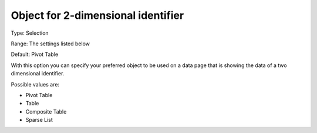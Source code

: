

.. _Options_Object_for_2_dimensional_identifier:


Object for 2-dimensional identifier
===================================

Type:	Selection	

Range:	The settings listed below	

Default:	Pivot Table	



With this option you can specify your preferred object to be used on a data page that is showing the data of a two dimensional identifier.



Possible values are:



*	Pivot Table
*	Table
*	Composite Table
*	Sparse List



